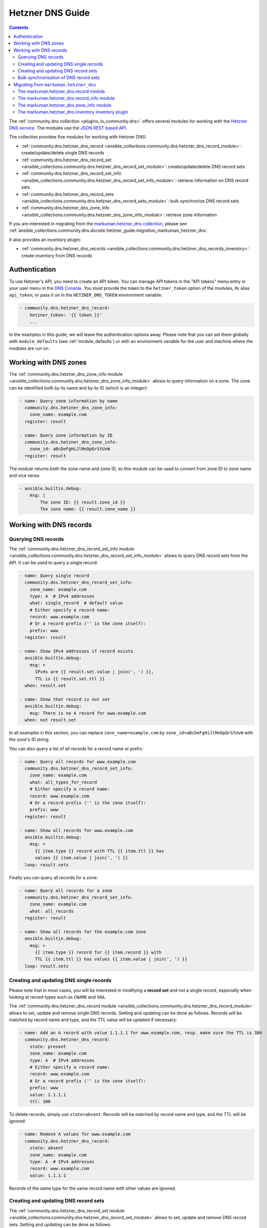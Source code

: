 .. _ansible_collections.community.dns.docsite.hetzner_guide:

Hetzner DNS Guide
=================

.. contents:: Contents
   :local:
   :depth: 2

The :ref:`community.dns collection <plugins_in_community.dns>` offers several modules for working with the `Hetzner DNS service <https://docs.hetzner.com/dns-console/dns/>`_.
The modules use the `JSON REST based API <https://dns.hetzner.com/api-docs/>`_.

The collection provides five modules for working with Hetzner DNS:

- :ref:`community.dns.hetzner_dns_record <ansible_collections.community.dns.hetzner_dns_record_module>`: create/update/delete single DNS records
- :ref:`community.dns.hetzner_dns_record_set <ansible_collections.community.dns.hetzner_dns_record_set_module>`: create/update/delete DNS record sets
- :ref:`community.dns.hetzner_dns_record_set_info <ansible_collections.community.dns.hetzner_dns_record_set_info_module>`: retrieve information on DNS record sets
- :ref:`community.dns.hetzner_dns_record_sets <ansible_collections.community.dns.hetzner_dns_record_sets_module>`: bulk synchronize DNS record sets
- :ref:`community.dns.hetzner_dns_zone_info <ansible_collections.community.dns.hetzner_dns_zone_info_module>`: retrieve zone information

If you are interested in migrating from the `markuman.hetzner_dns collection <https://galaxy.ansible.com/markuman/hetzner_dns>`_, please see :ref:`ansible_collections.community.dns.docsite.hetzner_guide.migration_markuman_hetzner_dns`.

It also provides an inventory plugin:

- :ref:`community.dns.hetzner_dns_records <ansible_collections.community.dns.hetzner_dns_records_inventory>`: create inventory from DNS records

Authentication
--------------

To use Hetzner's API, you need to create an API token. You can manage API tokens in the "API tokens" menu entry in your user menu in the `DNS Console <https://dns.hetzner.com/>`_. You must provide the token to the ``hetzner_token`` option of the modules, its alias ``api_token``, or pass it on in the ``HETZNER_DNS_TOKEN`` environment variable:

.. code-block:: yaml+jinja

  - community.dns.hetzner_dns_record:
      hetzner_token: '{{ token }}'
      ...

In the examples in this guide, we will leave the authentication options away. Please note that you can set them globally with ``module_defaults`` (see :ref:`module_defaults`) or with an environment variable for the user and machine where the modules are run on.

Working with DNS zones
----------------------

The :ref:`community.dns.hetzner_dns_zone_info module <ansible_collections.community.dns.hetzner_dns_zone_info_module>` allows to query information on a zone. The zone can be identified both by its name and by its ID (which is an integer):

.. code-block:: yaml+jinja

    - name: Query zone information by name
      community.dns.hetzner_dns_zone_info:
        zone_name: example.com
      register: result

    - name: Query zone information by ID
      community.dns.hetzner_dns_zone_info:
        zone_id: aBcDeFgHiJlMnOpQrStUvW
      register: result

The module returns both the zone name and zone ID, so this module can be used to convert from zone ID to zone name and vice versa:

.. code-block:: yaml+jinja

    - ansible.builtin.debug:
        msg: |
            The zone ID: {{ result.zone_id }}
            The zone name: {{ result.zone_name }}

Working with DNS records
------------------------

Querying DNS records
~~~~~~~~~~~~~~~~~~~~

The :ref:`community.dns.hetzner_dns_record_set_info module <ansible_collections.community.dns.hetzner_dns_record_set_info_module>` allows to query DNS record sets from the API. It can be used to query a single record:

.. code-block:: yaml+jinja

    - name: Query single record
      community.dns.hetzner_dns_record_set_info:
        zone_name: example.com
        type: A  # IPv4 addresses
        what: single_record  # default value
        # Either specify a record name:
        record: www.example.com
        # Or a record prefix ('' is the zone itself):
        prefix: www
      register: result

    - name: Show IPv4 addresses if record exists
      ansible.builtin.debug:
        msg: >
          IPv4s are {{ result.set.value | join(', ') }},
          TTL is {{ result.set.ttl }}
      when: result.set

    - name: Show that record is not set
      ansible.builtin.debug:
        msg: There is no A record for www.example.com
      when: not result.set

In all examples in this section, you can replace ``zone_name=example.com`` by ``zone_id=aBcDeFgHiJlMnOpQrStUvW`` with the zone's ID string.

You can also query a list of all records for a record name or prefix:

.. code-block:: yaml+jinja

    - name: Query all records for www.example.com
      community.dns.hetzner_dns_record_set_info:
        zone_name: example.com
        what: all_types_for_record
        # Either specify a record name:
        record: www.example.com
        # Or a record prefix ('' is the zone itself):
        prefix: www
      register: result

    - name: Show all records for www.example.com
      ansible.builtin.debug:
        msg: >
          {{ item.type }} record with TTL {{ item.ttl }} has
          values {{ item.value | join(', ') }}
      loop: result.sets

Finally you can query all records for a zone:

.. code-block:: yaml+jinja

    - name: Query all records for a zone
      community.dns.hetzner_dns_record_set_info:
        zone_name: example.com
        what: all_records
      register: result

    - name: Show all records for the example.com zone
      ansible.builtin.debug:
        msg: >
          {{ item.type }} record for {{ item.record }} with
          TTL {{ item.ttl }} has values {{ item.value | join(', ') }}
      loop: result.sets

Creating and updating DNS single records
~~~~~~~~~~~~~~~~~~~~~~~~~~~~~~~~~~~~~~~~

Please note that in most cases, you will be interested in modifying a **record set** and not a single record, especially when looking at record types such as ``CNAME`` and ``SOA``.

The :ref:`community.dns.hetzner_dns_record module <ansible_collections.community.dns.hetzner_dns_record_module>` allows to set, update and remove single DNS records. Setting and updating can be done as follows. Records will be matched by record name and type, and the TTL value will be updated if necessary:

.. code-block:: yaml+jinja

    - name: Add an A record with value 1.1.1.1 for www.example.com, resp. make sure the TTL is 300
      community.dns.hetzner_dns_record:
        state: present
        zone_name: example.com
        type: A  # IPv4 addresses
        # Either specify a record name:
        record: www.example.com
        # Or a record prefix ('' is the zone itself):
        prefix: www
        value: 1.1.1.1
        ttl: 300

To delete records, simply use ``state=absent``. Records will be matched by record name and type, and the TTL will be ignored:

.. code-block:: yaml+jinja

    - name: Remove A values for www.example.com
      community.dns.hetzner_dns_record:
        state: absent
        zone_name: example.com
        type: A  # IPv4 addresses
        record: www.example.com
        value: 1.1.1.1

Records of the same type for the same record name with other values are ignored.

Creating and updating DNS record sets
~~~~~~~~~~~~~~~~~~~~~~~~~~~~~~~~~~~~~

The :ref:`community.dns.hetzner_dns_record_set module <ansible_collections.community.dns.hetzner_dns_record_set_module>` allows to set, update and remove DNS record sets. Setting and updating can be done as follows:

.. code-block:: yaml+jinja

    - name: Make sure record is set to the given value
      community.dns.hetzner_dns_record_set:
        state: present
        zone_name: example.com
        type: A  # IPv4 addresses
        # Either specify a record name:
        record: www.example.com
        # Or a record prefix ('' is the zone itself):
        prefix: www
        value:
          - 1.1.1.1
          - 8.8.8.8

If you want to assert that a record has a certain value, set ``on_existing=keep``. Using ``keep_and_warn`` instead will emit a warning if this happens, and ``keep_and_fail`` will make the module fail.

To delete values, you can either overwrite the values with value ``[]``, or use ``state=absent``:

.. code-block:: yaml+jinja

    - name: Remove A values for www.example.com
      community.dns.hetzner_dns_record_set:
        state: present
        zone_name: example.com
        type: A  # IPv4 addresses
        record: www.example.com
        value: []

    - name: Remove TXT values for www.example.com
      community.dns.hetzner_dns_record_set:
        zone_name: example.com
        type: TXT
        prefix: www
        state: absent

    - name: Remove specific AAAA values for www.example.com
      community.dns.hetzner_dns_record:
        zone_name: example.com
        type: AAAA  # IPv6 addresses
        prefix: www
        state: absent
        on_existing: keep_and_fail
        ttl: 300
        value:
          - '::1'

In the third example, ``on_existing=keep_and_fail`` is present and an explicit value and TTL are given. This makes the module remove the current value only if there's a AAAA record for ``www.example.com`` whose current value is ``::1`` and whose TTL is 300. If another value is set, the module will not make any change, but fail. This can be useful to not accidentally remove values you do not want to change. To issue a warning instead of failing, use ``on_existing=keep_and_warn``, and to simply not do a change without any indication of this situation, use ``on_existing=keep``.

Bulk synchronization of DNS record sets
~~~~~~~~~~~~~~~~~~~~~~~~~~~~~~~~~~~~~~~

If you want to set/update multiple records at once, or even make sure that the precise set of records you are providing are present and nothing else, you can use the :ref:`community.dns.hetzner_dns_record_sets module <ansible_collections.community.dns.hetzner_dns_record_sets_module>`.

The following example shows up to set/update multiple records at once:

.. code-block:: yaml+jinja

    - name: Make sure that multiple records are present
      community.dns.hetzner_dns_record_sets:
        zone_name: example.com
        records:
          - prefix: www
            type: A
            value:
              - 1.1.1.1
              - 8.8.8.8
          - prefix: www
            type: AAAA
            value:
              - '::1'

The next example shows how to make sure that only the given records are available and all other records are deleted. Note that for the ``type=NS`` record we used ``ignore=true``, which allows us to skip the value. It tells the module that it should not touch the ``NS`` record for ``example.com``.

.. code-block:: yaml+jinja

    - name: Make sure that multiple records are present
      community.dns.hetzner_dns_record_sets:
        zone_name: example.com
        prune: true
        records:
          - prefix: www
            type: A
            value:
              - 1.1.1.1
              - 8.8.8.8
          - prefix: www
            type: AAAA
            value:
              - '::1'
          - prefix: ''
            type: NS
            ignore: true

.. _ansible_collections.community.dns.docsite.hetzner_guide.migration_markuman_hetzner_dns:

Migrating from ``markuman.hetzner_dns``
---------------------------------------

This section describes how to migrate playbooks and roles from using the `markuman.hetzner_dns collection <https://galaxy.ansible.com/markuman/hetzner_dns>`_ to the Hetzner modules and plugins in the ``community.dns`` collection.

There are three steps for migrating. Two of these steps must be done on migration, the third step can also be done later:

1. Replace the modules and plugins used by the new ones.
2. Adjust module and plugin options if necessary.
3. Avoid deprecated aliases which ease the transition.

The `markuman.hetzner_dns collection <https://galaxy.ansible.com/markuman/hetzner_dns>`_ collection provides three modules and one inventory plugin.

The markuman.hetzner_dns.record module
~~~~~~~~~~~~~~~~~~~~~~~~~~~~~~~~~~~~~~

The ``markuman.hetzner_dns.zone_info`` module can be replaced by the :ref:`community.dns.hetzner_dns_record module <ansible_collections.community.dns.hetzner_dns_record_module>` and the :ref:`community.dns.hetzner_dns_record_set module <ansible_collections.community.dns.hetzner_dns_record_set_module>`, depending on what it is used for.

When creating, updating or removing single records, the :ref:`community.dns.hetzner_dns_record module <ansible_collections.community.dns.hetzner_dns_record_module>` should be used. This is the case when ``purge=false`` is specified (the default value). Note that ``replace``, ``overwrite`` and ``solo`` are aliases of ``purge``.

.. code-block:: yaml+jinja

    # Creating and updating DNS records

    - name: Creating or updating a single DNS record with markuman.hetzner_dns
      markuman.hetzner_dns.record:
        zone_name: example.com
        name: localhost
        type: A
        value: 127.0.0.1
        ttl: 60
        # This means the module operates on single DNS entries. If not specified,
        # this is the default value:
        purge: false

    - name: Creating or updating a single DNS record with community.dns
      community.dns.hetzner_dns_record:
        zone_name: example.com
        # 'state' must always be specified:
        state: present
        # 'name' is a deprecated alias of 'prefix', so it can be
        # kept during a first migration step:
        name: localhost
        # 'type', 'value' and 'ttl' do not change:
        type: A
        value: 127.0.0.1
        ttl: 60

When the ``markuman.hetzner_dns.record`` module is in replace mode, it should be replaced by the :ref:`community.dns.hetzner_dns_record_set module <ansible_collections.community.dns.hetzner_dns_record_set_module>`, since then it operates on the *record set* and not just on a single record:

.. code-block:: yaml+jinja

    # Creating and updating DNS record sets

    - name: Creating or updating a record set with markuman.hetzner_dns
      markuman.hetzner_dns.record:
        zone_name: example.com
        name: localhost
        type: A
        value: 127.0.0.1
        ttl: 60
        # This means the module operates on the record set:
        purge: true

    - name: Creating or updating a record set with community.dns
      community.dns.hetzner_dns_record_set:
        zone_name: example.com
        # 'state' must always be specified:
        state: present
        # 'name' is a deprecated alias of 'prefix', so it can be
        # kept during a first migration step:
        name: localhost
        # 'type' and 'ttl' do not change:
        type: A
        ttl: 60
        # 'value' is now a list:
        value:
          - 127.0.0.1
        # Ansible allows to specify lists as a comma-separated string.
        # So for records which do not contain a comma, you can also
        # keep the old syntax, in this case:
        #
        #     value: 127.0.0.1

When deleting a record, it depends on whether ``value`` is specified or not. If ``value`` is specified, the module is deleting a single DNS record, and the :ref:`community.dns.hetzner_dns_record module <ansible_collections.community.dns.hetzner_dns_record_module>` should be used:

.. code-block:: yaml+jinja

    # Deleting single DNS records

    - name: Deleting a single DNS record with markuman.hetzner_dns
      markuman.hetzner_dns.record:
        zone_name: example.com
        state: absent
        name: localhost
        type: A
        value: 127.0.0.1
        ttl: 60

    - name: Deleting a single DNS record with community.dns
      community.dns.hetzner_dns_record:
        zone_name: example.com
        state: absent
        # 'name' is a deprecated alias of 'prefix', so it can be
        # kept during a first migration step:
        name: localhost
        # 'type', 'value' and 'ttl' do not change:
        type: A
        value: 127.0.0.1
        ttl: 60

When ``value`` is not specified, the ``markuman.hetzner_dns.record`` module will delete all records for this prefix and type. In that case, it operates on a record set and the :ref:`community.dns.hetzner_dns_record_set module <ansible_collections.community.dns.hetzner_dns_record_set_module>` should be used:

.. code-block:: yaml+jinja

    # Deleting multiple DNS records

    - name: Deleting multiple DNS records with markuman.hetzner_dns
      markuman.hetzner_dns.record:
        zone_name: example.com
        state: absent
        name: localhost
        type: A

    - name: Deleting a single DNS record with community.dns
      community.dns.hetzner_dns_record:
        zone_name: example.com
        state: absent
        # 'name' is a deprecated alias of 'prefix', so it can be
        # kept during a first migration step:
        name: localhost
        # 'type' does not change:
        type: A

A last step is replacing the deprecated alias ``name`` of ``prefix`` by ``prefix``. This can be done later though, if you do not mind the deprecation warnings.

The markuman.hetzner_dns.record_info module
~~~~~~~~~~~~~~~~~~~~~~~~~~~~~~~~~~~~~~~~~~~

The ``markuman.hetzner_dns.record_info`` module can be replaced by the :ref:`community.dns.hetzner_dns_record_set_info module <ansible_collections.community.dns.hetzner_dns_record_set_info_module>`. There are two big differences:

1. Instead of with the ``filters`` option, the output is controlled by the ``what`` option (choices ``single_record``, ``all_types_for_record``, and ``all_records``), the ``type`` option (needed when ``what=single_record``), and the ``record`` and ``prefix`` options (needed when ``what`` is not ``all_records``).
2. The module returns **record sets** instead of individual records. This means that for example all A record for the prefix ``*`` are returned as one entry (with multiple values), instead of a list of records (which each a single value).

The markuman.hetzner_dns.zone_info module
~~~~~~~~~~~~~~~~~~~~~~~~~~~~~~~~~~~~~~~~~

The ``markuman.hetzner_dns.zone_info`` module can be replaced by the :ref:`community.dns.hetzner_dns_zone_info module <ansible_collections.community.dns.hetzner_dns_zone_info_module>`. The main differences are:

1. The parameter ``name`` must be changed to ``zone_name`` or ``zone``.
2. The return value ``zone_info`` no longer has the ``name`` and ``id`` entries. Use the return values ``zone_name`` and ``zone_id`` instead.

The markuman.hetzner_dns.inventory inventory plugin
~~~~~~~~~~~~~~~~~~~~~~~~~~~~~~~~~~~~~~~~~~~~~~~~~~~

The ``markuman.hetzner_dns.inventory`` inventory plugin can be replaced by the :ref:`community.dns.hetzner_dns_records inventory plugin <ansible_collections.community.dns.hetzner_dns_records_inventory>`. Besides the plugin name, no change should be necessary.
